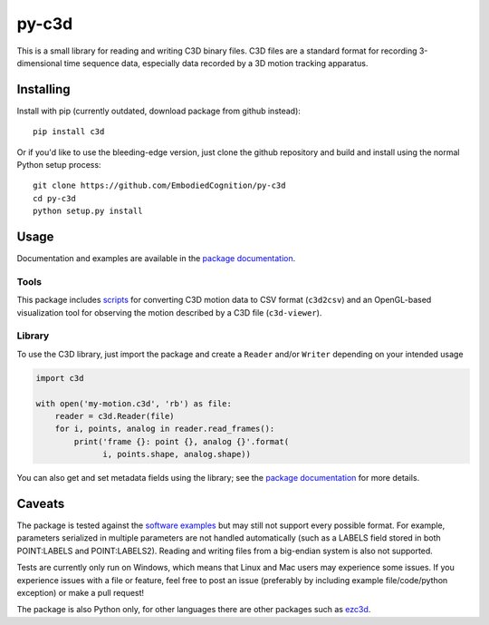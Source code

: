 py-c3d
======

This is a small library for reading and writing C3D binary files. C3D files are
a standard format for recording 3-dimensional time sequence data, especially
data recorded by a 3D motion tracking apparatus.

Installing
----------

Install with pip (currently outdated, download package from github instead)::

    pip install c3d

Or if you'd like to use the bleeding-edge version, just clone the github
repository and build and install using the normal Python setup process::

    git clone https://github.com/EmbodiedCognition/py-c3d
    cd py-c3d
    python setup.py install

Usage
-----

Documentation and examples are available in the `package documentation`_.

Tools
~~~~~

This package includes scripts_ for converting C3D motion data to CSV format
(``c3d2csv``) and an OpenGL-based visualization tool for observing the motion
described by a C3D file (``c3d-viewer``).

.. _scripts: ./scripts

Library
~~~~~~~

To use the C3D library, just import the package and create a ``Reader`` and/or
``Writer`` depending on your intended usage

.. code-block:: python

    import c3d

    with open('my-motion.c3d', 'rb') as file:
        reader = c3d.Reader(file)
        for i, points, analog in reader.read_frames():
            print('frame {}: point {}, analog {}'.format(
                  i, points.shape, analog.shape))

You can also get and set metadata fields using the library; see the `package
documentation`_ for more details.

.. _package documentation: https://mattiasfredriksson.github.io/py-c3d/c3d/

Caveats
-------

The package is tested against the `software examples`_ but may still not support
every possible format. For example, parameters serialized in multiple parameters 
are not handled automatically (such as a LABELS field stored in both POINT:LABELS and 
POINT:LABELS2). Reading and writing files from a big-endian system is also not supported. 

Tests are currently only run on Windows, which means that Linux and Mac users may 
experience some issues. If you experience issues with a file or feature, feel free 
to post an issue (preferably by including example file/code/python exception) 
or make a pull request!

The package is also Python only, for other languages there are other packages such as `ezc3d`_.

.. _software examples: https://www.c3d.org/sampledata.html
.. _ezc3d: https://github.com/pyomeca/ezc3d

